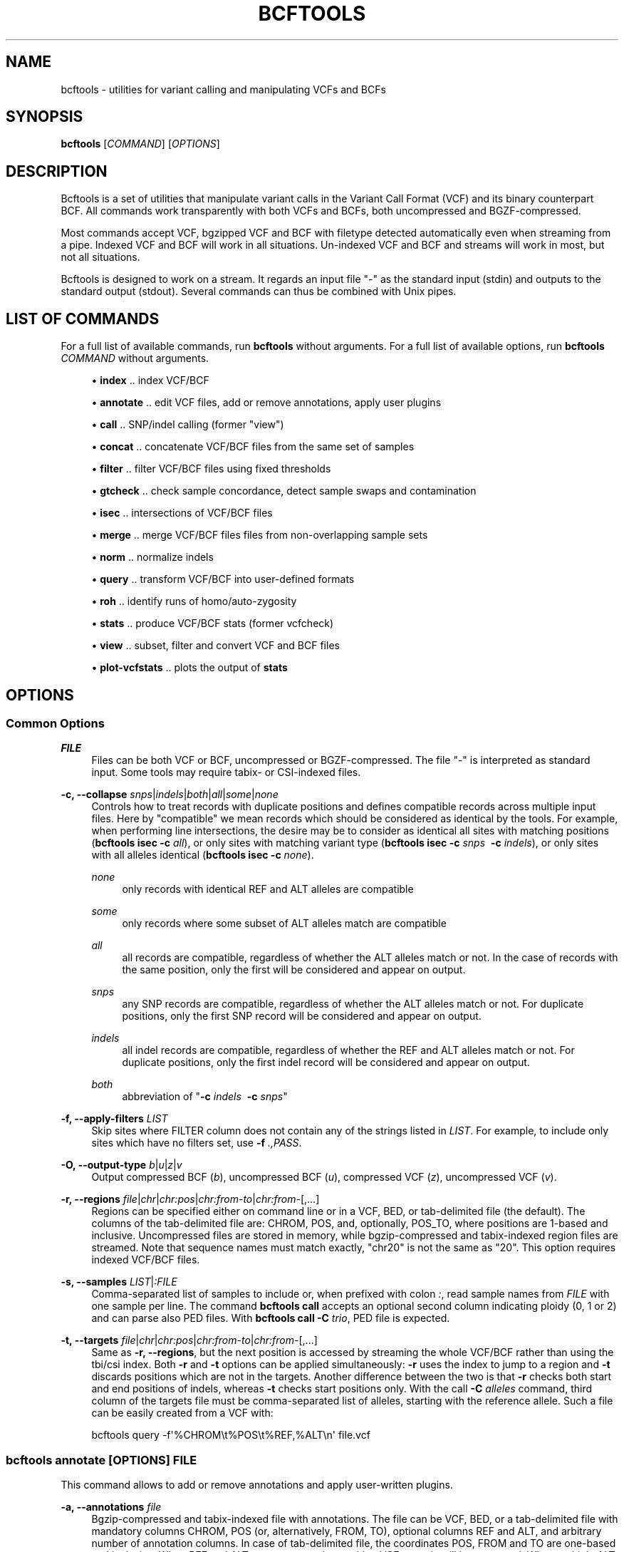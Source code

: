'\" t
.\"     Title: bcftools
.\"    Author: [see the "AUTHORS" section]
.\" Generator: DocBook XSL Stylesheets v1.76.1 <http://docbook.sf.net/>
.\"      Date: 03/20/2014
.\"    Manual: \ \&
.\"    Source: \ \&
.\"  Language: English
.\"
.TH "BCFTOOLS" "1" "03/20/2014" "\ \&" "\ \&"
.\" -----------------------------------------------------------------
.\" * Define some portability stuff
.\" -----------------------------------------------------------------
.\" ~~~~~~~~~~~~~~~~~~~~~~~~~~~~~~~~~~~~~~~~~~~~~~~~~~~~~~~~~~~~~~~~~
.\" http://bugs.debian.org/507673
.\" http://lists.gnu.org/archive/html/groff/2009-02/msg00013.html
.\" ~~~~~~~~~~~~~~~~~~~~~~~~~~~~~~~~~~~~~~~~~~~~~~~~~~~~~~~~~~~~~~~~~
.ie \n(.g .ds Aq \(aq
.el       .ds Aq '
.\" -----------------------------------------------------------------
.\" * set default formatting
.\" -----------------------------------------------------------------
.\" disable hyphenation
.nh
.\" disable justification (adjust text to left margin only)
.ad l
.\" -----------------------------------------------------------------
.\" * MAIN CONTENT STARTS HERE *
.\" -----------------------------------------------------------------
.SH "NAME"
bcftools \- utilities for variant calling and manipulating VCFs and BCFs
.SH "SYNOPSIS"
.sp
\fBbcftools\fR [\fICOMMAND\fR] [\fIOPTIONS\fR]
.SH "DESCRIPTION"
.sp
Bcftools is a set of utilities that manipulate variant calls in the Variant Call Format (VCF) and its binary counterpart BCF\&. All commands work transparently with both VCFs and BCFs, both uncompressed and BGZF\-compressed\&.
.sp
Most commands accept VCF, bgzipped VCF and BCF with filetype detected automatically even when streaming from a pipe\&. Indexed VCF and BCF will work in all situations\&. Un\-indexed VCF and BCF and streams will work in most, but not all situations\&.
.sp
Bcftools is designed to work on a stream\&. It regards an input file "\-" as the standard input (stdin) and outputs to the standard output (stdout)\&. Several commands can thus be combined with Unix pipes\&.
.SH "LIST OF COMMANDS"
.sp
For a full list of available commands, run \fBbcftools\fR without arguments\&. For a full list of available options, run \fBbcftools\fR \fICOMMAND\fR without arguments\&.
.sp
.RS 4
.ie n \{\
\h'-04'\(bu\h'+03'\c
.\}
.el \{\
.sp -1
.IP \(bu 2.3
.\}

\fBindex\fR
\&.\&. index VCF/BCF
.RE
.sp
.RS 4
.ie n \{\
\h'-04'\(bu\h'+03'\c
.\}
.el \{\
.sp -1
.IP \(bu 2.3
.\}

\fBannotate\fR
\&.\&. edit VCF files, add or remove annotations, apply user plugins
.RE
.sp
.RS 4
.ie n \{\
\h'-04'\(bu\h'+03'\c
.\}
.el \{\
.sp -1
.IP \(bu 2.3
.\}

\fBcall\fR
\&.\&. SNP/indel calling (former "view")
.RE
.sp
.RS 4
.ie n \{\
\h'-04'\(bu\h'+03'\c
.\}
.el \{\
.sp -1
.IP \(bu 2.3
.\}

\fBconcat\fR
\&.\&. concatenate VCF/BCF files from the same set of samples
.RE
.sp
.RS 4
.ie n \{\
\h'-04'\(bu\h'+03'\c
.\}
.el \{\
.sp -1
.IP \(bu 2.3
.\}

\fBfilter\fR
\&.\&. filter VCF/BCF files using fixed thresholds
.RE
.sp
.RS 4
.ie n \{\
\h'-04'\(bu\h'+03'\c
.\}
.el \{\
.sp -1
.IP \(bu 2.3
.\}

\fBgtcheck\fR
\&.\&. check sample concordance, detect sample swaps and contamination
.RE
.sp
.RS 4
.ie n \{\
\h'-04'\(bu\h'+03'\c
.\}
.el \{\
.sp -1
.IP \(bu 2.3
.\}

\fBisec\fR
\&.\&. intersections of VCF/BCF files
.RE
.sp
.RS 4
.ie n \{\
\h'-04'\(bu\h'+03'\c
.\}
.el \{\
.sp -1
.IP \(bu 2.3
.\}

\fBmerge\fR
\&.\&. merge VCF/BCF files files from non\-overlapping sample sets
.RE
.sp
.RS 4
.ie n \{\
\h'-04'\(bu\h'+03'\c
.\}
.el \{\
.sp -1
.IP \(bu 2.3
.\}

\fBnorm\fR
\&.\&. normalize indels
.RE
.sp
.RS 4
.ie n \{\
\h'-04'\(bu\h'+03'\c
.\}
.el \{\
.sp -1
.IP \(bu 2.3
.\}

\fBquery\fR
\&.\&. transform VCF/BCF into user\-defined formats
.RE
.sp
.RS 4
.ie n \{\
\h'-04'\(bu\h'+03'\c
.\}
.el \{\
.sp -1
.IP \(bu 2.3
.\}

\fBroh\fR
\&.\&. identify runs of homo/auto\-zygosity
.RE
.sp
.RS 4
.ie n \{\
\h'-04'\(bu\h'+03'\c
.\}
.el \{\
.sp -1
.IP \(bu 2.3
.\}

\fBstats\fR
\&.\&. produce VCF/BCF stats (former vcfcheck)
.RE
.sp
.RS 4
.ie n \{\
\h'-04'\(bu\h'+03'\c
.\}
.el \{\
.sp -1
.IP \(bu 2.3
.\}

\fBview\fR
\&.\&. subset, filter and convert VCF and BCF files
.RE
.sp
.RS 4
.ie n \{\
\h'-04'\(bu\h'+03'\c
.\}
.el \{\
.sp -1
.IP \(bu 2.3
.\}

\fBplot\-vcfstats\fR
\&.\&. plots the output of
\fBstats\fR
.RE
.SH "OPTIONS"
.SS "Common Options"
.PP
\fIFILE\fR
.RS 4
Files can be both VCF or BCF, uncompressed or BGZF\-compressed\&. The file "\-" is interpreted as standard input\&. Some tools may require tabix\- or CSI\-indexed files\&.
.RE
.PP
\fB\-c, \-\-collapse\fR \fIsnps\fR|\fIindels\fR|\fIboth\fR|\fIall\fR|\fIsome\fR|\fInone\fR
.RS 4
Controls how to treat records with duplicate positions and defines compatible records across multiple input files\&. Here by "compatible" we mean records which should be considered as identical by the tools\&. For example, when performing line intersections, the desire may be to consider as identical all sites with matching positions (\fBbcftools isec \-c\fR
\fIall\fR), or only sites with matching variant type (\fBbcftools isec \-c\fR
\fIsnps\fR\ \&
\fB\-c\fR
\fIindels\fR), or only sites with all alleles identical (\fBbcftools isec \-c\fR
\fInone\fR)\&.
.PP
\fInone\fR
.RS 4
only records with identical REF and ALT alleles are compatible
.RE
.PP
\fIsome\fR
.RS 4
only records where some subset of ALT alleles match are compatible
.RE
.PP
\fIall\fR
.RS 4
all records are compatible, regardless of whether the ALT alleles match or not\&. In the case of records with the same position, only the first will be considered and appear on output\&.
.RE
.PP
\fIsnps\fR
.RS 4
any SNP records are compatible, regardless of whether the ALT alleles match or not\&. For duplicate positions, only the first SNP record will be considered and appear on output\&.
.RE
.PP
\fIindels\fR
.RS 4
all indel records are compatible, regardless of whether the REF and ALT alleles match or not\&. For duplicate positions, only the first indel record will be considered and appear on output\&.
.RE
.PP
\fIboth\fR
.RS 4
abbreviation of "\fB\-c\fR
\fIindels\fR\ \&
\fB\-c\fR
\fIsnps\fR"
.RE
.RE
.PP
\fB\-f, \-\-apply\-filters\fR \fILIST\fR
.RS 4
Skip sites where FILTER column does not contain any of the strings listed in
\fILIST\fR\&. For example, to include only sites which have no filters set, use
\fB\-f\fR
\fI\&.,PASS\fR\&.
.RE
.PP
\fB\-O, \-\-output\-type\fR \fIb\fR|\fIu\fR|\fIz\fR|\fIv\fR
.RS 4
Output compressed BCF (\fIb\fR), uncompressed BCF (\fIu\fR), compressed VCF (\fIz\fR), uncompressed VCF (\fIv\fR)\&.
.RE
.PP
\fB\-r, \-\-regions\fR \fIfile\fR|\fIchr\fR|\fIchr:pos\fR|\fIchr:from\-to\fR|\fIchr:from\-\fR[,\&...]
.RS 4
Regions can be specified either on command line or in a VCF, BED, or tab\-delimited file (the default)\&. The columns of the tab\-delimited file are: CHROM, POS, and, optionally, POS_TO, where positions are 1\-based and inclusive\&. Uncompressed files are stored in memory, while bgzip\-compressed and tabix\-indexed region files are streamed\&. Note that sequence names must match exactly, "chr20" is not the same as "20"\&. This option requires indexed VCF/BCF files\&.
.RE
.PP
\fB\-s, \-\-samples\fR \fILIST\fR|\fI:FILE\fR
.RS 4
Comma\-separated list of samples to include or, when prefixed with colon
\fI:\fR, read sample names from
\fIFILE\fR
with one sample per line\&. The command
\fBbcftools call\fR
accepts an optional second column indicating ploidy (0, 1 or 2) and can parse also PED files\&. With
\fBbcftools call\fR\fB \-C\fR
\fItrio\fR, PED file is expected\&.
.RE
.PP
\fB\-t, \-\-targets\fR \fIfile\fR|\fIchr\fR|\fIchr:pos\fR|\fIchr:from\-to\fR|\fIchr:from\-\fR[,\&...]
.RS 4
Same as
\fB\-r, \-\-regions\fR, but the next position is accessed by streaming the whole VCF/BCF rather than using the tbi/csi index\&. Both
\fB\-r\fR
and
\fB\-t\fR
options can be applied simultaneously:
\fB\-r\fR
uses the index to jump to a region and
\fB\-t\fR
discards positions which are not in the targets\&. Another difference between the two is that
\fB\-r\fR
checks both start and end positions of indels, whereas
\fB\-t\fR
checks start positions only\&. With the call
\fB\-C\fR
\fIalleles\fR
command, third column of the targets file must be comma\-separated list of alleles, starting with the reference allele\&. Such a file can be easily created from a VCF with:
.RE
.sp
.if n \{\
.RS 4
.\}
.nf
    bcftools query \-f\*(Aq%CHROM\et%POS\et%REF,%ALT\en\*(Aq file\&.vcf
.fi
.if n \{\
.RE
.\}
.SS "bcftools annotate \fI[OPTIONS]\fR \fIFILE\fR"
.sp
This command allows to add or remove annotations and apply user\-written plugins\&.
.PP
\fB\-a, \-\-annotations\fR \fIfile\fR
.RS 4
Bgzip\-compressed and tabix\-indexed file with annotations\&. The file can be VCF, BED, or a tab\-delimited file with mandatory columns CHROM, POS (or, alternatively, FROM, TO), optional columns REF and ALT, and arbitrary number of annotation columns\&. In case of tab\-delimited file, the coordinates POS, FROM and TO are one\-based and inclusive\&. When REF and ALT are present, only matching VCF records will be annotated\&. When multiple ALT alleles are present in the annotation file (given as comma\-separated list of alleles), at least one must match one of the alleles in the corresponding VCF record\&. See also
\fB\-c, \-\-columns\fR
and
\fB\-h, \-\-header\-lines\fR\&.
.RE
.PP
\fB\-c, \-\-columns\fR \fIlist\fR
.RS 4
Comma\-separated list of columns present in the annotation file and defined in the header file (see also
\fB\-a, \-\-annotations\fR
and
\fB\-h, \-\-header\-lines\fR)\&. INFO tags can be written both as INFO/TAG or simply TAG\&. Unused columns can be indicated by
\fI\-\fR\&. For example:
.RE
.sp
.if n \{\
.RS 4
.\}
.nf
    CHROM,FROM,TO,REF,ALT,\-,INFO/TAG
.fi
.if n \{\
.RE
.\}
.PP
\fB\-h, \-\-header\-lines\fR \fIfile\fR
.RS 4
Header lines to appended to the VCF header\&.
.RE
.PP
\fB\-l, \-\-list\-plugins\fR
.RS 4
List of available plugins\&. The BCFTOOLS_PLUGINS environment variable tells the program which directories to search:
.PP
missing2ref
.RS 4
Sets missing genotypes ("\&./\&.") to ref allele ("0/0")\&.
.RE
.PP
fill\-AN\-AC
.RS 4
Fills INFO fields AN and AC\&.
.RE
.RE
.PP
\fB\-O, \-\-output\-type\fR \fIb\fR|\fIu\fR|\fIz\fR|\fIv\fR
.RS 4
see
\fBCommon Options\fR
.RE
.PP
\fB\-p, \-\-plugins\fR \fIname\fR[,\&...]
.RS 4
Comma\-separated list of plugins to run\&. The BCFTOOLS_PLUGINS environment variable tells the program which directories to search\&. See the examples in plugins/*\&.c coming with this distribution for further details and examples\&. See
\fB\-l, \-\-list\-plugins\fR
to get a list of installed plugins\&.
.RE
.PP
\fB\-r, \-\-regions\fR \fIfile\fR|\fIchr\fR|\fIchr:pos\fR|\fIchr:from\-to\fR|\fIchr:from\-\fR[,\&...]
.RS 4
see
\fBCommon Options\fR
.RE
.PP
\fB\-R, \-\-remove\fR \fIlist\fR
.RS 4
List of annotations to remove\&. Use
\fIFILTER\fR
to remove all filters or
\fIFILTER/SomeFilter\fR
to remove a specific filter\&. More examples:
.RE
.sp
.if n \{\
.RS 4
.\}
.nf
    ID,INFO/DP,FORMAT/DP
.fi
.if n \{\
.RE
.\}
.SS "bcftools call \fI[OPTIONS]\fR \fIFILE\fR"
.sp
This command replaces the former \fBbcftools view\fR caller\&. Some of the original functionality has been temporarily lost in the process of transition under htslib, but will be added back on popular demand\&. The original calling model can be invoked with the \fB\-c\fR option\&.
.sp
.it 1 an-trap
.nr an-no-space-flag 1
.nr an-break-flag 1
.br
.ps +1
\fBFile format options:\fR
.RS 4
.PP
\fB\-O, \-\-output\-type\fR \fIb\fR|\fIu\fR|\fIz\fR|\fIv\fR
.RS 4
see
\fBCommon Options\fR
.RE
.PP
\fB\-r, \-\-regions\fR \fIfile\fR|\fIchr\fR|\fIchr:pos\fR|\fIchr:from\-to\fR|\fIchr:from\-\fR[,\&...]
.RS 4
see
\fBCommon Options\fR
.RE
.PP
\fB\-s, \-\-samples\fR \fIFILE\fR|\fILIST\fR
.RS 4
see
\fBCommon Options\fR
.RE
.RE
.sp
.it 1 an-trap
.nr an-no-space-flag 1
.nr an-break-flag 1
.br
.ps +1
\fBInput/output options:\fR
.RS 4
.PP
\fB\-A, \-\-keep\-alts\fR
.RS 4
output all alternate alleles present in the alignments even if they do not appear in any of the genotypes
.RE
.PP
\fB\-M, \-\-keep\-masked\-ref\fR
.RS 4
output sites where REF allele is N
.RE
.PP
\fB\-S, \-\-skip\fR \fIsnps\fR|\fIindels\fR
.RS 4
skip indel/SNP sites
.RE
.PP
\fB\-v, \-\-variants\-only\fR
.RS 4
output variant sites only
.RE
.RE
.sp
.it 1 an-trap
.nr an-no-space-flag 1
.nr an-break-flag 1
.br
.ps +1
\fBConsensus/variant calling options:\fR
.RS 4
.PP
\fB\-c, \-\-consensus\-caller\fR
.RS 4
the original
\fBsamtools\fR/\fBbcftools\fR
calling method (conflicts with
\fB\-m\fR)
.RE
.PP
\fB\-C, \-\-constrain\fR \fIalleles\fR|\fItrio\fR
.RS 4
.PP
\fIalleles\fR
.RS 4
call genotypes given alleles\&. See also
\fB\-t, \-\-targets\fR\&.
.RE
.PP
\fItrio\fR
.RS 4
call genotypes given the father\-mother\-child constraint\&. See also
\fB\-s, \-\-samples\fR
and
\fB\-n, \-\-novel\-rate\fR\&.
.RE
.RE
.PP
\fB\-m, \-\-multiallelic\-caller\fR
.RS 4
alternative modelfor multiallelic and rare\-variant calling designed to overcome known limitations in
\fB\-c\fR
calling model (conflicts with
\fB\-c\fR)
.RE
.PP
\fB\-n, \-\-novel\-rate\fR \fIfloat\fR[,\&...]
.RS 4
likelihood of novel mutation for constrained
\fB\-C\fR
\fItrio\fR
calling\&. The trio genotype calling maximizes likelihood of a particular combination of genotypes for father, mother and the child P(F=i,M=j,C=k) = P(unconstrained) * Pn + P(constrained) * (1\-Pn)\&. By providing three values, the mutation rate Pn is set explictly for SNPs, deletions and insertions, respectively\&. If two values are given, the first is interpreted as the mutation rate of SNPs and the second is used to calculate the mutation rate of indels according to their length as Pn=\fIfloat\fR*exp(\-a\-b*len), where a=22\&.8689, b=0\&.2994 for insertions and a=21\&.9313, b=0\&.2856 for deletions [pubmed:23975140]\&. If only one value is given, the same mutation rate Pn is used for SNPs and indels\&.
.RE
.PP
\fB\-p, \-\-pval\-threshold\fR \fIfloat\fR
.RS 4
with
\fB\-c\fR, accept variant if P(ref|D) <
\fIfloat\fR\&. With
\fB\-m\fR, accept another ALT allele if P(chi^2)>=1\-\fIfloat\fR
.RE
.PP
\fB\-t, \-\-targets\fR \fIfile\fR|\fIchr\fR|\fIchr:pos\fR|\fIchr:from\-to\fR|\fIchr:from\-\fR[,\&...]
.RS 4
see
\fBCommon Options\fR
.RE
.PP
\fB\-X, \-\-chromosome\-X\fR
.RS 4
haploid output for male samples (requires PED file with
\fB\-s\fR)
.RE
.PP
\fB\-Y, \-\-chromosome\-Y\fR
.RS 4
haploid output for males and skips females (requires PED file with
\fB\-s\fR)
.RE
.RE
.SS "bcftools concat \fI[OPTIONS]\fR \fIFILE1\fR \fIFILE2\fR [\&...]"
.sp
Concatenate or combine VCF/BCF files\&. All source files must have the same sample columns appearing in the same order\&. Can be used, for example, to concatenate chromosome VCFs into one VCF, or combine a SNP VCF and an indel VCF into one\&. The input files must be sorted by chr and position\&. The files must be given in the correct order to produce sorted VCF on output unless the \fB\-a, \-\-allow\-overlaps\fR option is specified\&.
.PP
\fB\-a, \-\-allow\-overlaps\fR
.RS 4
First coordinate of the next file can precede last record of the current file\&.
.RE
.PP
\fB\-f, \-\-file\-list\fR \fIFILE\fR
.RS 4
Read the list of files from a file\&.
.RE
.PP
\fB\-l, \-\-ligate\fR
.RS 4
Ligate phased VCFs by matching phase at overlapping haplotypes
.RE
.PP
\fB\-q, \-\-min\-PQ\fR \fIINT\fR
.RS 4
Break phase set if phasing quality is lower than
\fIINT\fR
.RE
.PP
\fB\-O, \-\-output\-type\fR \fIb\fR|\fIu\fR|\fIz\fR|\fIv\fR
.RS 4
see
\fBCommon Options\fR
.RE
.SS "bcftools filter \fI[OPTIONS]\fR \fIFILE\fR"
.sp
Apply fixed\-threshold filters\&.
.PP
\fB\-e, \-\-exclude\fR \fIEXPRESSION\fR
.RS 4
exclude sites for which
\fIEXPRESSION\fR
is true\&. For valid expressions see
\fBEXPRESSIONS\fR\&.
.RE
.PP
\fB\-g, \-\-SnpGap\fR \fIINT\fR
.RS 4
filter SNPs within
\fIINT\fR
base pairs of an indel\&. The following example demonstrates the logic of
\fB\-\-SnpGap\fR
\fI3\fR
applied on a deletion and an insertion:
.RE
.sp
.if n \{\
.RS 4
.\}
.nf
The SNPs at positions 1 and 7 are filtered, positions 0 and 8 are not:
         0123456789
    ref  \&.G\&.GT\&.\&.G\&.\&.
    del  \&.A\&.G\-\&.\&.A\&.\&.
Here the positions 1 and 6 are filtered, 0 and 7 are not:
         0123\-456789
    ref  \&.G\&.G\-\&.\&.G\&.\&.
    ins  \&.A\&.GT\&.\&.A\&.\&.
.fi
.if n \{\
.RE
.\}
.PP
\fB\-G, \-\-IndelGap\fR \fIINT\fR
.RS 4
filter clusters of indels separated by
\fIINT\fR
or fewer base pairs allowing only one to pass\&. The following example demonstrates the logic of
\fB\-\-IndelGap\fR
\fI2\fR
applied on a deletion and an insertion:
.RE
.sp
.if n \{\
.RS 4
.\}
.nf
The second indel is filtered:
         012345678901
    ref  \&.GT\&.GT\&.\&.GT\&.\&.
    del  \&.G\-\&.G\-\&.\&.G\-\&.\&.
And similarly here, the second is filtered:
         01 23 456 78
    ref  \&.A\-\&.A\-\&.\&.A\-\&.\&.
    ins  \&.AT\&.AT\&.\&.AT\&.\&.
.fi
.if n \{\
.RE
.\}
.PP
\fB\-i, \-\-include\fR \fIEXPRESSION\fR
.RS 4
include only sites for which
\fIEXPRESSION\fR
is true\&. For valid expressions see
\fBEXPRESSIONS\fR\&.
.RE
.PP
\fB\-m, \-\-mode\fR [\fI+x\fR]
.RS 4
what to do with the existing FILTER annotations: use
\fI+\fR
for appending to FILTER instead of replacing the filter, and
\fIx\fR
to reset filters at sites which pass\&. The default is to replace the FILTER column of sites which fail and leave the FILTER of sites which pass untouched\&.
.RE
.PP
\fB\-O, \-\-output\-type\fR \fIb\fR|\fIu\fR|\fIz\fR|\fIv\fR
.RS 4
see
\fBCommon Options\fR
.RE
.PP
\fB\-r, \-\-regions\fR \fIfile\fR|\fIchr\fR|\fIchr:pos\fR|\fIchr:from\-to\fR|\fIchr:from\-\fR[,\&...]
.RS 4
see
\fBCommon Options\fR
.RE
.PP
\fB\-s, \-\-soft\-filter\fR \fISTRING\fR|\fI+\fR
.RS 4
annotate FILTER column with
\fISTRING\fR
or, with
\fI+\fR, a unique filter name generated by the program ("Filter%d")\&.
.RE
.PP
\fB\-t, \-\-targets\fR \fIfile\fR|\fIchr\fR|\fIchr:pos\fR|\fIchr:from\-to\fR|\fIchr:from\-\fR[,\&...]
.RS 4
see
\fBCommon Options\fR
.RE
.SS "bcftools gtcheck [\fIOPTIONS\fR] [\-g \fIgenotypes\&.vcf\&.gz\fR] \fIquery\&.vcf\&.gz\fR"
.sp
Checks sample identity or, without \fB\-g\fR, multi\-sample cross\-check is performed\&.
.PP
\fB\-a, \-\-all\-sites\fR
.RS 4
output for all sites
.RE
.PP
\fB\-g, \-\-genotypes\fR \fIgenotypes\&.vcf\&.gz\fR
.RS 4
reference genotypes to compare against
.RE
.PP
\fB\-G, \-\-GTs\-only\fR \fIINT\fR
.RS 4
ignore PLs, use GTs, setting
\fIINT\fR
for the unseen genotypes
.RE
.PP
\fB\-H, \-\-homs\-only\fR
.RS 4
consider only genotypes which are homozygous in both
\fIgenotypes\fR
and
\fIquery\fR
VCF\&. This may be useful with low coverage data\&.
.RE
.PP
\fB\-p, \-\-plot\fR \fIPREFIX\fR
.RS 4
produce plots
.RE
.PP
\fB\-r, \-\-regions\fR \fIfile\fR|\fIchr\fR|\fIchr:pos\fR|\fIchr:from\-to\fR|\fIchr:from\-\fR[,\&...]
.RS 4
see
\fBCommon Options\fR
.RE
.PP
\fB\-s, \-\-query\-sample\fR \fISTRING\fR
.RS 4
query sample in
\fIquery\&.vcf\&.gz\fR\&. By default, the first sample is checked\&.
.RE
.PP
\fB\-S, \-\-target\-sample\fR \fISTRING\fR
.RS 4
target sample in the
\fB\-g\fR
file, used only for plotting, not for analysis
.RE
.PP
\fB\-t, \-\-targets\fR \fIfile\fR|\fIchr\fR|\fIchr:pos\fR|\fIchr:from\-to\fR|\fIchr:from\-\fR[,\&...]
.RS 4
see
\fBCommon Options\fR
.RE
.sp
.it 1 an-trap
.nr an-no-space-flag 1
.nr an-break-flag 1
.br
.ps +1
\fBOutput files format:\fR
.RS 4
.PP
CN, Discordance
.RS 4
Pairwise discordance for all sample pairs is calculated as
.RE
.sp
.if n \{\
.RS 4
.\}
.nf
        \esum_s { min_G { PL_a(G) + PL_b(G) } },
.fi
.if n \{\
.RE
.\}
.PP
.RS 4
where the sum runs over all sites
\fIs\fR
and
\fIG\fR
is the the most likely genotype shared by both samples
\fIa\fR
and
\fIb\fR\&. When PL field is not present, a constant value
\fI99\fR
is used for the unseen genotypes\&. With
\fB\-G\fR, the value
\fI1\fR
can be used instead; the discordance value then gives exactly the number of differing genotypes\&.
.RE
.PP
SM, Average Discordance
.RS 4
Average discordance between sample
\fIa\fR
and all other samples\&.
.RE
.PP
SM, Average Depth
.RS 4
Average depth at evaluated sites, or 1 if FORMAT/DP field is not present\&.
.RE
.PP
SM, Average Number of sites
.RS 4
The average number of sites used to calculate the discordance\&. In other words, the average number of non\-missing PLs/genotypes seen both samples\&.
.RE
.PP
MD, Maximum Deviation
.RS 4
The maximum absolute deviation from average score of the sample most dissimilar to the rest\&.
.RE
.RE
.SS "bcftools index [\fIOPTIONS\fR] \fI<in\&.bcf>|<in\&.vcf\&.gz>\fR"
.sp
Creates index for bgzip compressed VCF/BCF files for random access\&. Note that the old tabix (\&.tbi) index can be invoked by setting \-m0\&. Otherwise the new coordinate\-sorted (\&.csi) index is created\&.
.PP
\fB\-f, \-\-force\fR
.RS 4
overwrite index if it already exists
.RE
.PP
\fB\-m, \-\-min\-shift \fR\fB\fIINT\fR\fR
.RS 4
set the minimal interval size to 1<<INT; default: 14
.RE
.SS "bcftools isec [\fIOPTIONS\fR] \fIA\&.vcf\&.gz\fR \fIB\&.vcf\&.gz\fR [\&...]"
.sp
Creates intersections, unions and complements of VCF files\&. Depending on the options, the program can output records from one (or more) files which have (or do not have) corresponding records with the same position in the other files\&.
.PP
\fB\-c, \-\-collapse\fR \fIsnps\fR|\fIindels\fR|\fIboth\fR|\fIall\fR|\fIsome\fR|\fInone\fR
.RS 4
see
\fBCommon Options\fR
.RE
.PP
\fB\-C, \-\-complement\fR
.RS 4
output positions present only in the first file but missing in the others
.RE
.PP
\fB\-f, \-\-apply\-filters\fR \fILIST\fR
.RS 4
see
\fBCommon Options\fR
.RE
.PP
\fB\-n, \-\-nfiles\fR [+\-=]\fIINT\fR
.RS 4
output positions present in this many (=), this many or more (+), or this many or fewer (\-) files
.RE
.PP
\fB\-O, \-\-output\-type\fR \fIb\fR|\fIu\fR|\fIz\fR|\fIv\fR
.RS 4
see
\fBCommon Options\fR
.RE
.PP
\fB\-p, \-\-prefix\fR \fIDIR\fR
.RS 4
if given, subset each of the input files accordingly\&. See also
\fB\-w\fR\&.
.RE
.PP
\fB\-r, \-\-regions\fR \fIfile\fR|\fIchr\fR|\fIchr:pos\fR|\fIchr:from\-to\fR|\fIchr:from\-\fR[,\&...]
.RS 4
see
\fBCommon Options\fR
.RE
.PP
\fB\-t, \-\-targets\fR \fIfile\fR|\fIchr\fR|\fIchr:pos\fR|\fIchr:from\-to\fR|\fIchr:from\-\fR[,\&...]
.RS 4
see
\fBCommon Options\fR
.RE
.PP
\fB\-w, \-\-write\fR \fILIST\fR
.RS 4
list of input files to output given as 1\-based indices\&. With
\fB\-p\fR
and no
\fB\-w\fR, all files are written\&.
.RE
.sp
.it 1 an-trap
.nr an-no-space-flag 1
.nr an-break-flag 1
.br
.ps +1
\fBExamples:\fR
.RS 4
.sp
Create intersection and complements of two sets saving the output in dir/*
.sp
.if n \{\
.RS 4
.\}
.nf
    bcftools isec \-p dir A\&.vcf\&.gz B\&.vcf\&.gz
.fi
.if n \{\
.RE
.\}
.sp
Extract and write records from A shared by both A and B using exact allele match
.sp
.if n \{\
.RS 4
.\}
.nf
    bcftools isec \-p dir \-n=2 \-w1 A\&.vcf\&.gz B\&.vcf\&.gz
.fi
.if n \{\
.RE
.\}
.sp
Extract records private to A or B comparing by position only
.sp
.if n \{\
.RS 4
.\}
.nf
    bcftools isec \-p dir \-n\-1 \-c all A\&.vcf\&.gz B\&.vcf\&.gz
.fi
.if n \{\
.RE
.\}
.RE
.SS "bcftools merge [\fIOPTIONS\fR] \fIA\&.vcf\&.gz\fR \fIB\&.vcf\&.gz\fR [\&...]"
.sp
Merge multiple VCF/BCF files from non\-overlapping sample sets to create one multi\-sample file\&. For example, when merging file \fIA\&.vcf\&.gz\fR containing samples \fIS1\fR, \fIS2\fR and \fIS3\fR and file \fIB\&.vcf\&.gz\fR containing samples \fIS3\fR and \fIS4\fR, the output file will contain four samples named \fIS1\fR, \fIS2\fR, \fIS3\fR, \fI2:S3\fR and \fIS4\fR\&.
.sp
Note that it is responsibility of the user to ensure that the sample names are unique across all files\&. If they are not, the program will create a unique sample name by prepending index of the file as it appeared on the command line to the conflicting sample name (see \fI2:S3\fR in the above example)\&. Sample names can be also given explicitly using the \fB\-\-print\-header\fR and \fB\-\-use\-header\fR options\&.
.PP
\fB\-\-use\-header\fR \fIFILE\fR
.RS 4
use the VCF header in the provided text
\fIFILE\fR
.RE
.PP
\fB\-\-print\-header\fR
.RS 4
print only merged header and exit
.RE
.PP
\fB\-f, \-\-apply\-filters\fR \fILIST\fR
.RS 4
see
\fBCommon Options\fR
.RE
.PP
\fB\-i, \-\-info\-rules\fR \fI\-\fR|\fITAG:METHOD\fR[,\&...]
.RS 4
Rules for merging INFO fields (scalars or vectors) or
\fI\-\fR
to disable the default rules\&.
\fIMETHOD\fR
is one of
\fIsum\fR,
\fIavg\fR,
\fImin\fR,
\fImax\fR,
\fIjoin\fR\&.
.RE
.PP
\fB\-l, \-\-file\-list\fR \fIFILE\fR
.RS 4
read file names from
\fIFILE\fR
.RE
.PP
\fB\-m, \-\-merge\fR \fIsnps\fR|\fIindels\fR|\fIboth\fR|\fIall\fR|\fInone\fR
.RS 4
Defines merging behaviour, similar to
\fB\-c, \-\-collapse\fR\&. For example, to prevent merging of SNPs and indels into one record, use
\fB\-m\fR
\fIboth\fR\&. To prevent creation of multi\-allelic records altogether, use
\fB\-m\fR
\fInone\fR\&.
.RE
.PP
\fB\-O, \-\-output\-type\fR \fIb\fR|\fIu\fR|\fIz\fR|\fIv\fR
.RS 4
see
\fBCommon Options\fR
.RE
.PP
\fB\-r, \-\-regions\fR \fIfile\fR|\fIchr\fR|\fIchr:pos\fR|\fIchr:from\-to\fR|\fIchr:from\-\fR[,\&...]
.RS 4
see
\fBCommon Options\fR
.RE
.SS "bcftools norm [\fIOPTIONS\fR] \-f \fIref\&.fa\fR \fIfile\&.vcf\&.gz\fR"
.sp
Left\-align and normalize indels\&.
.PP
\fB\-D, \-\-remove\-duplicates\fR
.RS 4
remove duplicate lines of the same type
.RE
.PP
\fB\-f, \-\-fasta\-ref\fR \fIFILE\fR
.RS 4
reference sequence
.RE
.PP
\fB\-O, \-\-output\-type\fR \fIb\fR|\fIu\fR|\fIz\fR|\fIv\fR
.RS 4
see
\fBCommon Options\fR
.RE
.PP
\fB\-r, \-\-regions\fR \fIfile\fR|\fIchr\fR|\fIchr:pos\fR|\fIchr:from\-to\fR|\fIchr:from\-\fR[,\&...]
.RS 4
see
\fBCommon Options\fR
.RE
.PP
\fB\-w, \-\-win\fR \fIINT\fR,\fIINT\fR
.RS 4
alignment window and buffer window [50,1000]
.RE
.SS "bcftools query [\fIOPTIONS\fR] \fIfile\&.vcf\&.gz\fR [\fIfile\&.vcf\&.gz\fR [\&...]]"
.sp
Extracts fields from VCF or BCF files and outputs them in user\-defined format\&.
.PP
\fB\-a, \-\-annots\fR \fILIST\fR
.RS 4
alias for \-f
\fI%CHROM\et%POS\et%MASK\et%REF\et%ALT\et%TYPE\et\fR
and tab\-separated
\fILIST\fR
of tags
.RE
.PP
\fB\-c, \-\-collapse\fR \fIsnps\fR|\fIindels\fR|\fIboth\fR|\fIall\fR|\fIsome\fR|\fInone\fR
.RS 4
see
\fBCommon Options\fR
.RE
.PP
\fB\-f, \-\-format\fR \fIFORMAT\fR
.RS 4
learn by example, see below
.RE
.PP
\fB\-H, \-\-print\-header\fR
.RS 4
print header
.RE
.PP
\fB\-l, \-\-list\-samples\fR
.RS 4
list sample names and exit
.RE
.PP
\fB\-r, \-\-regions\fR \fIfile\fR|\fIchr\fR|\fIchr:pos\fR|\fIchr:from\-to\fR|\fIchr:from\-\fR[,\&...]
.RS 4
see
\fBCommon Options\fR
.RE
.PP
\fB\-s, \-\-samples\fR \fILIST\fR|\fI:FILE\fR
.RS 4
see
\fBCommon Options\fR
.RE
.PP
\fB\-t, \-\-targets\fR \fIfile\fR|\fIchr\fR|\fIchr:pos\fR|\fIchr:from\-to\fR|\fIchr:from\-\fR[,\&...]
.RS 4
see
\fBCommon Options\fR
.RE
.PP
\fB\-v, \-\-vcf\-list\fR \fIFILE\fR
.RS 4
process multiple VCFs listed in the file
.RE
.sp
.it 1 an-trap
.nr an-no-space-flag 1
.nr an-break-flag 1
.br
.ps +1
\fBFormat:\fR
.RS 4
.sp
.if n \{\
.RS 4
.\}
.nf
%CHROM          The CHROM column (similarly also other columns, such as POS, ID, QUAL, etc\&.)
%INFO/TAG       Any tag in the INFO column
%TYPE           Variant type (REF, SNP, MNP, INDEL, OTHER)
%MASK           Indicates presence of the site in other files (with multiple files)
%TAG{INT}       Curly brackets to subscript vectors (0\-based)
[]              The brackets loop over all samples
%GT             Genotype (e\&.g\&. 0/1)
%TGT            Translated genotype (e\&.g\&. C/A)
%LINE           Prints the whole line
%SAMPLE         Sample name
.fi
.if n \{\
.RE
.\}
.RE
.sp
.it 1 an-trap
.nr an-no-space-flag 1
.nr an-break-flag 1
.br
.ps +1
\fBExamples:\fR
.RS 4
.sp
.if n \{\
.RS 4
.\}
.nf
bcftools query \-f \*(Aq%CHROM\et%POS\et%REF\et%ALT[\et%SAMPLE=%GT]\en\*(Aq file\&.vcf\&.gz
.fi
.if n \{\
.RE
.\}
.RE
.SS "bcftools roh \fIOPTIONS\fR \fIFILE\fR"
.sp
A program for detecting runs of homo/autozygosity\&.
.sp
.it 1 an-trap
.nr an-no-space-flag 1
.nr an-break-flag 1
.br
.ps +1
\fBThe HMM model:\fR
.RS 4
.sp
.if n \{\
.RS 4
.\}
.nf
Notation:
  D  = Data, AZ = autozygosity, HW = Hardy\-Weinberg (non\-autozygosity),
  f  = non\-ref allele frequency

Emission probabilities:
  oAZ = P_i(D|AZ) = (1\-f)*P(D|RR) + f*P(D|AA)
  oHW = P_i(D|HW) = (1\-f)^2 * P(D|RR) + f^2 * P(D|AA) + 2*f*(1\-f)*P(D|RA)

Transition probabilities:
  tAZ = P(AZ|HW)  \&.\&. from HW to AZ, the \-a parameter
  tHW = P(HW|AZ)  \&.\&. from AZ to HW, the \-H parameter
  P(AZ|AZ) = 1 \- P(HW|AZ) = 1 \- tHW
  P(HW|HW) = 1 \- P(AZ|HW) = 1 \- tAZ

  ci  = P_i(C) \&.\&. probability of cross\-over at site i, from genetic map
  AZi = P_i(AZ)   \&.\&. probability of site i being AZ/non\-AZ, scaled so that AZi+HWi = 1
  HWi = P_i(HW)

  P_{i+1}(AZ) = oAZ * max[(1\-tHW) * (1\-ci) * AZ{i\-1} , tAZ * ci * (1\-AZ{i\-1})]
  P_{i+1}(HW) = oHW * max[(1\-tAZ) * (1\-ci) * (1\-AZ{i\-1}) , tHW * ci * AZ{i\-1}]
.fi
.if n \{\
.RE
.\}
.RE
.sp
.it 1 an-trap
.nr an-no-space-flag 1
.nr an-break-flag 1
.br
.ps +1
\fBGeneral Options:\fR
.RS 4
.PP
\fB\-b, \-\-biallelic\-sites\fR
.RS 4
skip multi\-allelic sites, consider only bi\-allelic sites
.RE
.PP
\fB\-e, \-\-estimate\-AF\fR \fIall\fR|\fIsubset\fR
.RS 4
recalculate INFO/AC and INFO/AN on the fly, using either all samples (\fIall\fR) or samples specified via the
\fB\-s\fR
option (\fIsubset\fR)\&. By default, allele frequency is estimated from AC and AN counts which are already present in the INFO field\&.
.RE
.PP
\fB\-F, \-\-AF\-tag\fR \fITAG\fR|\fI:FILE\fR
.RS 4
use the specified INFO tag
\fITAG\fR
as an allele frequency estimate instead of the defaul AC and AN tags\&. Optionally, if prefixed with
\fI:\fR, allele frequencies will be read from a tab\-delimited file containing the columns: CHROM\etPOS\etREF,ALT\etAF\&. The file can be compressed with
\fBbgzip\fR
and indexed with tabix \-s1 \-b2 \-e2\&. Sites which do not have the
\fITAG\fR
or are not present in the
\fIFILE\fR
or have different reference or alternate allele will be skipped\&.
.RE
.PP
\fB\-f, \-\-fwd\-bwd\fR
.RS 4
run forward\-backward algorithm instead of Viterbi
.RE
.PP
\fB\-G, \-\-GTs\-only\fR \fIFLOAT\fR
.RS 4
use genotypes (FORMAT/GT fields) ignoring genotype likelihoods (FORMAT/PL), setting PL of unseen genotypes to
\fIFLOAT\fR\&. Safe value to use is 30 to account for GT errors\&.
.RE
.PP
\fB\-I, \-\-skip\-indels\fR
.RS 4
skip indels as their genotypes are usually enriched for errors
.RE
.PP
\fB\-m, \-\-genetic\-map\fR \fIFILE\fR
.RS 4
genetic map in the format required also by IMPUTE2\&. Only the first and third column are used (position and Genetic_Map(cM))\&. The
\fIFILE\fR
can chromosome name\&.
.RE
.PP
\fB\-r, \-\-regions\fR \fIfile\fR|\fIchr\fR|\fIchr:pos\fR|\fIchr:from\-to\fR|\fIchr:from\-\fR[,\&...]
.RS 4
see
\fBCommon Options\fR
.RE
.PP
\fB\-s, \-\-samples\fR \fILIST\fR|\fI:FILE\fR
.RS 4
see
\fBCommon Options\fR
.RE
.PP
\fB\-t, \-\-targets\fR \fIfile\fR|\fIchr\fR|\fIchr:pos\fR|\fIchr:from\-to\fR|\fIchr:from\-\fR[,\&...]
.RS 4
see
\fBCommon Options\fR
.RE
.PP
\fB\-w, \-\-win\fR \fIINT\fR
.RS 4
maximum number of sites to keep in memory
.RE
.RE
.sp
.it 1 an-trap
.nr an-no-space-flag 1
.nr an-break-flag 1
.br
.ps +1
\fBHMM Options:\fR
.RS 4
.PP
\fB\-a, \-\-hw\-to\-az\fR \fIFLOAT\fR
.RS 4
P(AZ|HW) transition probability from AZ (autozygous) to HW (Hardy\-Weinberg) state
.RE
.PP
\fB\-H, \-\-az\-to\-hw\fR \fIFLOAT\fR
.RS 4
P(HW|AZ) transition probability from HW to AZ state
.RE
.RE
.SS "bcftools stats \fIOPTIONS\fR \fIA\&.vcf\&.gz\fR [\fIB\&.vcf\&.gz\fR]"
.sp
Parses VCF or BCF and produces text file stats which is suitable for machine processing and can be plotted using \fBplot\-vcfstats\fR\&. When two files are given, the program generates separate stats for intersection and the complements\&.
.PP
\fB\-1, \-\-1st\-allele\-only\fR
.RS 4
consider only 1st allele at multiallelic sites
.RE
.PP
\fB\-c, \-\-collapse\fR \fIsnps\fR|\fIindels\fR|\fIboth\fR|\fIall\fR|\fIsome\fR|\fInone\fR
.RS 4
see
\fBCommon Options\fR
.RE
.PP
\fB\-d, \-\-depth\fR \fIINT\fR,\fIINT\fR,\fIINT\fR
.RS 4
ranges of depth distribution: min, max, and size of the bin
.RE
.PP
\fB\-\-debug\fR
.RS 4
produce verbose per\-site and per\-sample output
.RE
.PP
\fB\-e, \-\-exons\fR \fIfile\&.gz\fR
.RS 4
tab\-delimited file with exons for indel frameshifts statistics\&. The columns of the file are CHR, FROM, TO, with 1\-based, inclusive, positions\&. The file is BGZF\-compressed and indexed with tabix
.RE
.sp
.if n \{\
.RS 4
.\}
.nf
    tabix \-s1 \-b2 \-e3 file\&.gz
.fi
.if n \{\
.RE
.\}
.PP
\fB\-f, \-\-apply\-filters\fR \fILIST\fR
.RS 4
see
\fBCommon Options\fR
.RE
.PP
\fB\-F, \-\-fasta\-ref\fR \fIref\&.fa\fR
.RS 4
faidx indexed reference sequence file to determine INDEL context
.RE
.PP
\fB\-i, \-\-split\-by\-ID\fR
.RS 4
collect stats separately for sites which have the ID column set ("known sites") or which do not have the ID column set ("novel sites")\&.
.RE
.PP
\fB\-r, \-\-regions\fR \fIfile\fR|\fIchr\fR|\fIchr:pos\fR|\fIchr:from\-to\fR|\fIchr:from\-\fR[,\&...]
.RS 4
see
\fBCommon Options\fR
.RE
.PP
\fB\-s, \-\-samples\fR \fILIST\fR|\fI:FILE\fR
.RS 4
see
\fBCommon Options\fR
.RE
.PP
\fB\-t, \-\-targets\fR \fIfile\fR|\fIchr\fR|\fIchr:pos\fR|\fIchr:from\-to\fR|\fIchr:from\-\fR[,\&...]
.RS 4
see
\fBCommon Options\fR
.RE
.SS "bcftools view \fIOPTIONS\fR \fIfile\&.vcf\&.gz\fR [\fIREGION\fR [\&...]]"
.sp
View, subset and filter VCF or BCF files by position and filtering expression\&. Convert between VCF and BCF\&. Former \fBbcftools subset\fR\&.
.sp
.it 1 an-trap
.nr an-no-space-flag 1
.nr an-break-flag 1
.br
.ps +1
\fBOutput options\fR
.RS 4
.PP
\fB\-G, \-\-drop\-genotypes\fR
.RS 4
drop individual genotype information (after subsetting if
\fB\-s\fR
option is set)
.RE
.PP
\fB\-h, \-\-header\-only\fR
.RS 4
output the VCF header only
.RE
.PP
\fB\-H, \-\-no\-header\fR
.RS 4
suppress the header in VCF output
.RE
.PP
\fB\-l, \-\-compression\-level\fR [\fI0\-9\fR]
.RS 4
compression level\&. 0 stands for uncompressed, 1 for best speed and 9 for best compression\&.
.RE
.PP
\fB\-O, \-\-output\-type\fR \fIb\fR|\fIu\fR|\fIz\fR|\fIv\fR
.RS 4
see
\fBCommon Options\fR
.RE
.sp
\fB\-o, \-\-output\-file\fR \fIFILE\fR: output file name\&. If not present, the default is to print to standard output (stdout)\&.
.PP
\fB\-r, \-\-regions\fR \fIfile\fR|\fIchr\fR|\fIchr:pos\fR|\fIchr:from\-to\fR|\fIchr:from\-\fR[,\&...]
.RS 4
see
\fBCommon Options\fR
.RE
.PP
\fB\-t, \-\-targets\fR \fIfile\fR|\fIchr\fR|\fIchr:pos\fR|\fIchr:from\-to\fR|\fIchr:from\-\fR[,\&...]
.RS 4
see
\fBCommon Options\fR
.RE
.RE
.sp
.it 1 an-trap
.nr an-no-space-flag 1
.nr an-break-flag 1
.br
.ps +1
\fBSubset options:\fR
.RS 4
.PP
\fB\-a, \-\-trim\-alt\-alleles\fR
.RS 4
trim alternate alleles not seen in subset\&. Type A, G and R INFO and FORMAT fields will also be trimmed
.RE
.PP
\fB\-I, \-\-no\-update\fR
.RS 4
do not (re)calculate INFO fields for the subset (currently INFO/AC and INFO/AN)
.RE
.PP
\fB\-s, \-\-samples\fR \fIFILE\fR|\fILIST\fR
.RS 4
see
\fBCommon Options\fR
.RE
.RE
.sp
.it 1 an-trap
.nr an-no-space-flag 1
.nr an-break-flag 1
.br
.ps +1
\fBFilter options:\fR
.RS 4
.PP
\fB\-c, \-\-min\-ac\fR \fIINT\fR[\fI:nref\fR|\fI:alt1\fR|\fI:minor\fR]
.RS 4
minimum allele count (INFO/AC) of sites to be printed\&. Specifying the type of allele is optional and can be set to non\-reference (\fInref\fR, the default), 1st alternate (\fIalt1\fR) or minor (\fIminor\fR) alleles\&.
.RE
.PP
\fB\-C, \-\-max\-ac\fR \fIINT\fR[\fI:nref\fR|\fI:alt1\fR|\fI:minor\fR]
.RS 4
maximum allele count (INFO/AC) of sites to be printed\&. Specifying the type of allele is optional and can be set to non\-reference (\fInref\fR, the default), 1st alternate (\fIalt1\fR) or minor (\fIminor\fR) alleles\&.
.RE
.PP
\fB\-e, \-\-exclude\fR \fIEXPRESSION\fR
.RS 4
exclude sites for which
\fIEXPRESSION\fR
is true\&. For valid expressions see
\fBEXPRESSIONS\fR\&.
.RE
.PP
\fB\-f, \-\-apply\-filters\fR \fILIST\fR
.RS 4
see
\fBCommon Options\fR
.RE
.PP
\fB\-g, \-\-genotypes\fR [^][\fIhom\fR|\fIhet\fR|\fImiss\fR]
.RS 4
include only sites with one or more homozygous (\fIhom\fR), heterozygous (\fIhet\fR) or missing (\fImiss\fR) genotypes\&. When prefixed with
\fI^\fR, the logic is reversed; thus
\fI^het\fR
excludes sites with heterozygous genotypes\&.
.RE
.PP
\fB\-i, \-\-include\fR \fIEXPRESSION\fR
.RS 4
include sites for which
\fIEXPRESSION\fR
is true\&. For valid expressions see
\fBEXPRESSIONS\fR\&.
.RE
.PP
\fB\-k, \-\-known\fR
.RS 4
print known sites only (ID column is not "\&.")
.RE
.PP
\fB\-m, \-\-min\-alleles\fR \fIINT\fR
.RS 4
print sites with at least
\fIINT\fR
alleles listed in REF and ALT columns
.RE
.PP
\fB\-M, \-\-max\-alleles\fR \fIINT\fR
.RS 4
print sites with at most
\fIINT\fR
alleles listed in REF and ALT columns
.RE
.PP
\fB\-n, \-\-novel\fR
.RS 4
print novel sites only (ID column is "\&.")
.RE
.PP
\fB\-p, \-\-phased\fR
.RS 4
print sites where not all samples are phased\&. Haploid genotypes are considered phased\&. Missing genotypes considered unphased unless the phased bit is set\&.
.RE
.PP
\fB\-P, \-\-exclude\-phased\fR
.RS 4
exclude sites where not all samples are phased
.RE
.PP
\fB\-q, \-\-min\-af\fR \fIFLOAT\fR[\fI:nref\fR|\fI:alt1\fR|\fI:minor\fR]
.RS 4
minimum allele frequency (INFO/AC / INFO/AN) of sites to be printed\&. Specifying the type of allele is optional and can be set to non\-reference (\fInref\fR, the default), 1st alternate (\fIalt1\fR) or minor (\fIminor\fR) alleles\&.
.RE
.PP
\fB\-Q, \-\-max\-af\fR \fIFLOAT\fR[\fI:nref\fR|\fI:alt1\fR|\fI:minor\fR]
.RS 4
maximum allele frequency (INFO/AC / INFO/AN) of sites to be printed\&. Specifying the type of allele is optional and can be set to non\-reference (\fInref\fR, the default), 1st alternate (\fIalt1\fR) or minor (\fIminor\fR) alleles\&.
.RE
.PP
\fB\-u, \-\-uncalled\fR
.RS 4
print sites without a called genotype
.RE
.PP
\fB\-U, \-\-exclude\-uncalled\fR
.RS 4
exclude sites without a called genotype
.RE
.PP
\fB\-v, \-\-types\fR \fIsnps\fR|\fIindels\fR|\fImnps\fR|\fIother\fR
.RS 4
comma\-separated list of variant types to select
.RE
.PP
\fB\-V, \-\-exclude\-types\fR \fIsnps\fR|\fIindels\fR|\fImnps\fR|\fIother\fR
.RS 4
comma\-separated list of variant types to exclude
.RE
.PP
\fB\-x, \-\-private\fR
.RS 4
print sites where only the subset samples carry an non\-reference allele
.RE
.PP
\fB\-X, \-\-exclude\-private\fR
.RS 4
exclude sites where only the subset samples carry an non\-reference allele
.RE
.RE
.SS "plot\-vcfstats \fIOPTIONS\fR \fIfile\&.vchk\fR [\&...]"
.sp
Script for processing output of \fBbcftools stats\fR\&. It can merge results from multiple outputs (useful when running the stats for each chromosome separately), plots graphs and creates a PDF presentation\&.
.PP
\fB\-m, \-\-merge\fR
.RS 4
Merge vcfstats files to STDOUT, skip plotting\&.
.RE
.PP
\fB\-p, \-\-prefix\fR \fIPATH\fR
.RS 4
The output files prefix, add a slash to create new directory\&.
.RE
.PP
\fB\-P, \-\-no\-PDF\fR
.RS 4
Skip the PDF creation step\&.
.RE
.PP
\fB\-r, \-\-rasterize\fR
.RS 4
Rasterize PDF images for faster rendering\&.
.RE
.PP
\fB\-s, \-\-sample\-names\fR
.RS 4
Use sample names for xticks rather than numeric IDs\&.
.RE
.PP
\fB\-t, \-\-title\fR \fISTRING\fR
.RS 4
Identify files by these titles in plots\&. The option can be given multiple times, for each ID in the
\fBbcftools stats\fR
output\&. If not present, the script will use abbreviated source file names for the titles\&.
.RE
.PP
\fB\-T, \-\-main\-title\fR \fISTRING\fR
.RS 4
Main title for the PDF\&.
.RE
.SH "EXPRESSIONS"
.sp
These filtering expressions are accepted by \fBfilter\fR and \fBview\fR commands\&.
.PP
\fBValid expressions may contain:\fR
.PP
arithmetic perators:
.RS 4
+, *, \-, /
.RE
.PP
logical operators:
.RS 4
&& (same as &), || (same as |)
.RE
.PP
comparison operators:
.RS 4
== (same as =), >, >=, ⇐, <, !=
.RE
.PP
parentheses:
.RS 4
(, )
.RE
.PP
array subscripts to access vector subfields:
.RS 4
e\&.g\&. AC[0]
.RE
.PP
double quotes for string values:
.RS 4
e\&.g\&. %FILTER="PASS"
.RE
.PP
\fI1\fR (or \fI0\fR) for testing the presence (or absence) of a flag:
.RS 4
e\&.g\&. FlagA=1 && FlagB=0
.RE
.PP
\fITAG\fR or INFO/\fITAG\fR for INFO fields:
.RS 4
e\&.g\&. DP<800 or INFO/DP<800
.RE
.PP
%\fICOLUMN\fR for column names (not all columns are supported yet):
.RS 4
e\&.g\&. %QUAL>10 && %FILTER="PASS"
.RE
.PP
%TYPE for testing variant type (\fIindel\fR, \fIsnp\fR, \fImnp\fR, \fIother\fR):
.RS 4
e\&.g\&. %TYPE="snp"
.RE
.PP
%\fIFUNC\fR(\fITAG\fR) where \fIFUNC\fR is one of \fIMAX\fR, \fIMIN\fR, \fIAVG\fR and \fITAG\fR is one of the FORMAT fields:
.RS 4
e\&.g\&. %MIN(DP)>10 && %MIN(DV)>3
.RE
.sp
A few more examples:
.sp
.if n \{\
.RS 4
.\}
.nf
%TYPE="snp" && %QUAL>=10 && (DP4[2]+DP4[3] > 2)
%MIN(DP)>35 && %AVG(GQ)>50
\&.\&.\&.
.fi
.if n \{\
.RE
.\}
.SH "PERFORMANCE"
.sp
HTSlib was designed with BCF format in mind\&. When parsing VCF files, all records are internally converted into BCF representation\&. Simple operations, like removing a single column from a VCF file, can be therefore done much faster with standard UNIX commands, such as \fBawk\fR or \fBcut\fR\&. Therefore it is recommended to use BCF as input/output format whenever possible to avoid large overhead of the VCF → BCF → VCF conversion\&.
.SH "BUGS"
.sp
Please report any bugs you encounter on the github website: http://github\&.com/samtools/bcftools
.SH "AUTHORS"
.sp
Heng Li from the Sanger Institute wrote the original C version of htslib, samtools and bcftools\&. Bob Handsaker from the Broad Institute implemented the BGZF library\&. Petr Danecek, Shane McCarthy and John Marshall are maintaining and further developing bcftools\&. Many other people contributed to the program and to the file format specifications, both directly and indirectly by providing patches, testing and reporting bugs\&. We thank them all\&.
.SH "RESOURCES"
.sp
Bcftools GitHub website: http://github\&.com/samtools/bcftools
.sp
Samtools GitHub website: http://github\&.com/samtools/samtools
.sp
HTSlib GitHub website: http://github\&.com/samtools/htslib
.sp
File format specifications: http://samtools\&.github\&.io/hts\-specs
.sp
Bcftools documentation: http://samtools\&.github\&.io/bcftools
.sp
Bcftools wiki page: https://github\&.com/samtools/bcftools/wiki
.SH "COPYING"
.sp
The MIT License\&. Copyright (c) Genome Research Ltd\&.
